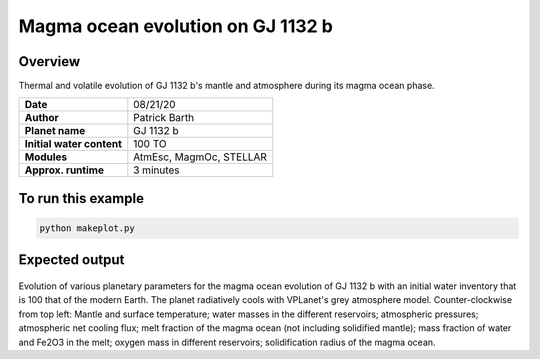 Magma ocean evolution on GJ 1132 b
===========

Overview
--------

Thermal and volatile evolution of GJ 1132 b's mantle and atmosphere during its magma ocean phase.

=========================   =======================
**Date**                    08/21/20
**Author**                  Patrick Barth
**Planet name**             GJ 1132 b
**Initial water content**   100 TO
**Modules**                 AtmEsc, MagmOc, STELLAR
**Approx. runtime**         3 minutes
=========================   =======================


To run this example
-------------------

.. code-block:: bash

    python makeplot.py


Expected output
---------------

.. figure:: Results_GJ1132b.png
   :width: 100%
   :align: center

Evolution of various planetary parameters for the magma ocean evolution of
GJ 1132 b with an initial water inventory that is 100 that of the modern Earth. The planet radiatively cools with VPLanet's grey
atmosphere model.
Counter-clockwise from top left: Mantle and surface temperature; water masses in the
different reservoirs; atmospheric pressures; atmospheric net cooling flux;
melt fraction of the magma ocean (not including solidified mantle); mass fraction
of water and Fe2O3 in the melt; oxygen mass in different reservoirs; solidification
radius of the magma ocean.
